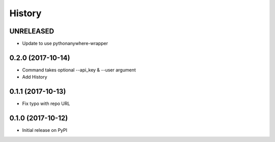 History
-------

UNRELEASED
++++++++++

* Update to use pythonanywhere-wrapper


0.2.0 (2017-10-14)
++++++++++++++++++

* Command takes optional --api_key & --user argument
* Add History


0.1.1 (2017-10-13)
++++++++++++++++++

* Fix typo with repo URL


0.1.0 (2017-10-12)
+++++++++++++++++

* Initial release on PyPI